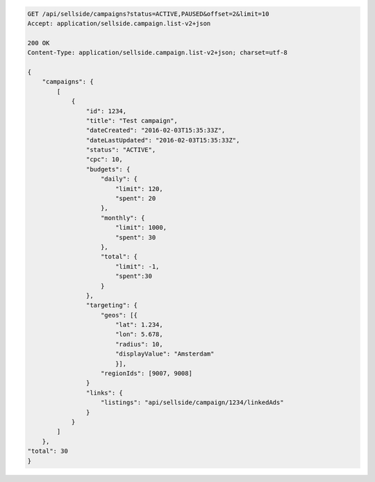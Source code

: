 .. code-block:: javascript

    GET /api/sellside/campaigns?status=ACTIVE,PAUSED&offset=2&limit=10
    Accept: application/sellside.campaign.list-v2+json

    200 OK
    Content-Type: application/sellside.campaign.list-v2+json; charset=utf-8

    {
        "campaigns": {
            [
                {
                    "id": 1234,
                    "title": "Test campaign",
                    "dateCreated": "2016-02-03T15:35:33Z",
                    "dateLastUpdated": "2016-02-03T15:35:33Z",
                    "status": "ACTIVE",
                    "cpc": 10,
                    "budgets": {
                        "daily": {
                            "limit": 120,
                            "spent": 20
                        },
                        "monthly": {
                            "limit": 1000,
                            "spent": 30
                        },
                        "total": {
                            "limit": -1,
                            "spent":30
                        }
                    },
                    "targeting": {
                        "geos": [{
                            "lat": 1.234,
                            "lon": 5.678,
                            "radius": 10,
                            "displayValue": "Amsterdam"
                            }],
                        "regionIds": [9007, 9008]
                    }
                    "links": {
                        "listings": "api/sellside/campaign/1234/linkedAds"
                    }
                }
            ]
        },
    "total": 30
    }

